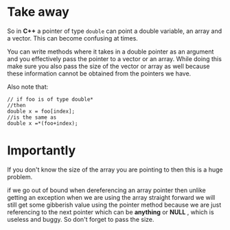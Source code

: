 * Take away

So in *C++* a pointer of type =double= can point a double variable, an
array and a vector. This can become confusing at times.

You can write methods where it takes in a double pointer as an
argument and you effectively pass the pointer to a vector or an
array. While doing this make sure you also pass the size of the vector
or array as well because these information cannot be obtained from the
pointers we have.

Also note that:
#+BEGIN_SRC cpp-mode
// if foo is of type double*
//then
double x = foo[index];
//is the same as
double x =*(foo+index);
#+END_SRC

* Importantly

If you don't know the size of the array you are pointing to then this
is a huge problem.

if we go out of bound when dereferencing an array pointer then unlike
getting an exception when we are using the array straight forward we
will still get some gibberish value using the pointer method because
we are just referencing to the next pointer which can be *anything* or
*NULL* , which is useless and buggy. So don't forget to pass the size.
